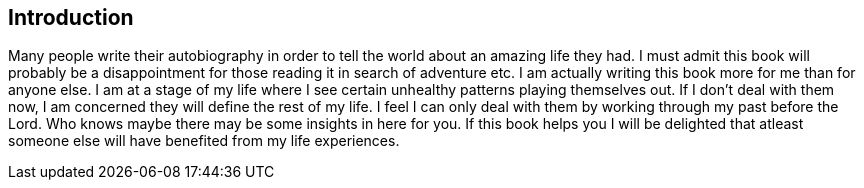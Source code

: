 == Introduction
Many people write their autobiography in order to tell the world about an amazing life they had.
I must admit this book will probably be a disappointment for those reading it in search of adventure etc.
I am actually writing this book more for me than for anyone else.
I am at a stage of my life where I see certain unhealthy patterns playing themselves out.
If I don't deal with them now, I am concerned they will define the rest of my life.
I feel I can only deal with them by working through my past before the Lord.
Who knows maybe there may be some insights in here for you.
If this book helps you I will be delighted that atleast someone else will have benefited from my life experiences.

